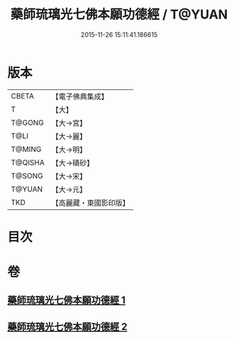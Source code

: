 #+TITLE: 藥師琉璃光七佛本願功德經 / T@YUAN
#+DATE: 2015-11-26 15:11:41.186615
* 版本
 |     CBETA|【電子佛典集成】|
 |         T|【大】     |
 |    T@GONG|【大→宮】   |
 |      T@LI|【大→麗】   |
 |    T@MING|【大→明】   |
 |   T@QISHA|【大→磧砂】  |
 |    T@SONG|【大→宋】   |
 |    T@YUAN|【大→元】   |
 |       TKD|【高麗藏・東國影印版】|

* 目次
* 卷
** [[file:KR6i0049_001.txt][藥師琉璃光七佛本願功德經 1]]
** [[file:KR6i0049_002.txt][藥師琉璃光七佛本願功德經 2]]
